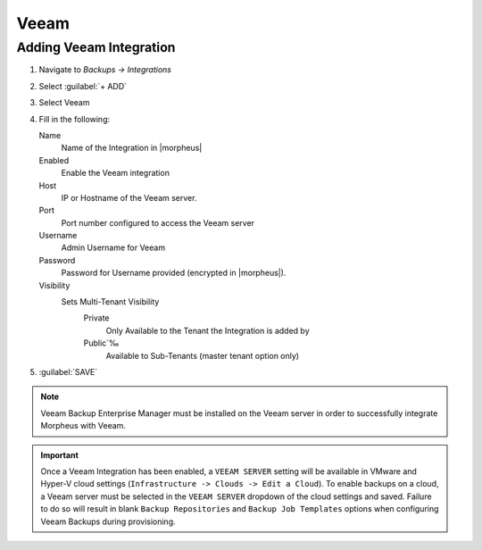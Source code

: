 Veeam
-----

Adding Veeam Integration
^^^^^^^^^^^^^^^^^^^^^^^^

#. Navigate to `Backups -> Integrations`
#. Select :guilabel:`+ ADD`
#. Select Veeam
#. Fill in the following:

   Name
      Name of the Integration in |morpheus|
   Enabled
      Enable the Veeam integration
   Host
      IP or Hostname of the Veeam server.
   Port
      Port number configured to access the Veeam server
   Username
      Admin Username for Veeam
   Password
      Password for Username provided (encrypted in |morpheus|).
   Visibility
      Sets Multi-Tenant Visibility
        Private
          Only Available to the Tenant the Integration is added by
        Public´‰
          Available to Sub-Tenants (master tenant option only)

#. :guilabel:`SAVE`

.. NOTE:: Veeam Backup Enterprise Manager must be installed on the Veeam server in order to successfully integrate Morpheus with Veeam.

.. IMPORTANT:: Once a Veeam Integration has been enabled, a ``VEEAM SERVER`` setting will be available in VMware and Hyper-V cloud settings (``Infrastructure -> Clouds -> Edit a Cloud``). To enable backups on a cloud, a Veeam server must be selected in the ``VEEAM SERVER`` dropdown of the cloud settings and saved. Failure to do so will result in blank ``Backup Repositories`` and ``Backup Job Templates`` options when configuring Veeam Backups during provisioning.
